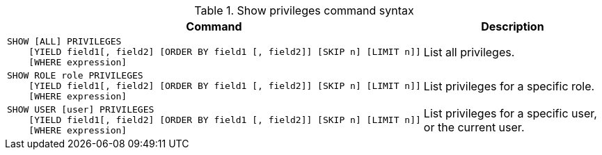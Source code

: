 .Show privileges command syntax
[options="header", width="100%", cols="3a,2"]
|===
| Command | Description

| [source, cypher]
SHOW [ALL] PRIVILEGES
    [YIELD field1[, field2] [ORDER BY field1 [, field2]] [SKIP n] [LIMIT n]]
    [WHERE expression]
| List all privileges.

| [source, cypher]
SHOW ROLE role PRIVILEGES
    [YIELD field1[, field2] [ORDER BY field1 [, field2]] [SKIP n] [LIMIT n]]
    [WHERE expression]
| List privileges for a specific role.

| [source, cypher]
SHOW USER [user] PRIVILEGES
    [YIELD field1[, field2] [ORDER BY field1 [, field2]] [SKIP n] [LIMIT n]]
    [WHERE expression]
| List privileges for a specific user, or the current user.

|===
